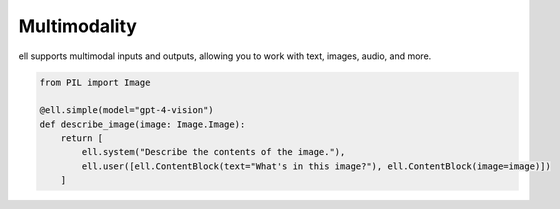 ==============
Multimodality 
==============

ell supports multimodal inputs and outputs, allowing you to work with text, images, audio, and more.

.. code-block:: python

   from PIL import Image

   @ell.simple(model="gpt-4-vision")
   def describe_image(image: Image.Image):
       return [
           ell.system("Describe the contents of the image."),
           ell.user([ell.ContentBlock(text="What's in this image?"), ell.ContentBlock(image=image)])
       ]